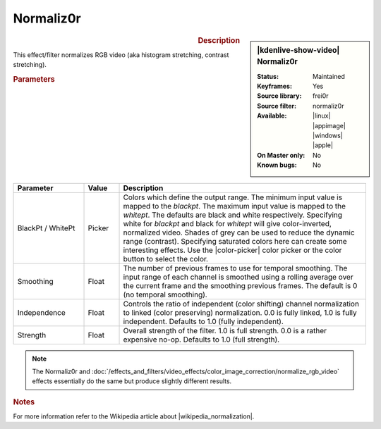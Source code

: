 .. meta::

   :description: Kdenlive Video Effects - Normaliz0r
   :keywords: KDE, Kdenlive, video editor, help, learn, easy, effects, filter, video effects, color and image correction, normaliz0r

   :authors: - Bernd Jordan (https://discuss.kde.org/u/berndmj)

   :license: Creative Commons License SA 4.0


.. |wikipedia_normalization| raw:: html

   <a href="https://en.wikipedia.org/wiki/Normalization_(image_processing)" target="_blank">normalization</a>


Normaliz0r
==========

.. figure:: /images/effects_and_compositions/effects-normaliz0r-2504.webp
   :width: 365px
   :figwidth: 365px
   :align: left
   :alt: effects-normaliz0r-2504.webp

.. sidebar:: |kdenlive-show-video| Normaliz0r

   :**Status**:
      Maintained
   :**Keyframes**:
      Yes
   :**Source library**:
      frei0r
   :**Source filter**:
      normaliz0r
   :**Available**:
      |linux| |appimage| |windows| |apple|
   :**On Master only**:
      No
   :**Known bugs**:
      No

.. rst-class:: clear-both


.. rubric:: Description

This effect/filter normalizes RGB video (aka histogram stretching, contrast stretching).


.. rubric:: Parameters

.. list-table::
   :header-rows: 1
   :width: 100%
   :widths: 20 10 70
   :class: table-wrap

   * - Parameter
     - Value
     - Description
   * - BlackPt / WhitePt
     - Picker
     - Colors which define the output range. The minimum input value is mapped to the *blackpt*. The maximum input value is mapped to the *whitept*. The defaults are black and white respectively. Specifying white for *blackpt* and black for *whitept* will give color-inverted, normalized video. Shades of grey can be used to reduce the dynamic range (contrast). Specifying saturated colors here can create some interesting effects. Use the |color-picker| color picker or the color button to select the color.
   * - Smoothing
     - Float
     - The number of previous frames to use for temporal smoothing. The input range of each channel is smoothed using a rolling average over the current frame and the smoothing previous frames. The default is 0 (no temporal smoothing).
   * - Independence
     - Float
     - Controls the ratio of independent (color shifting) channel normalization to linked (color preserving) normalization. 0.0 is fully linked, 1.0 is fully independent. Defaults to 1.0 (fully independent).
   * - Strength
     - Float
     - Overall strength of the filter. 1.0 is full strength. 0.0 is a rather expensive no-op. Defaults to 1.0 (full strength).

.. rst-class:: clear-both

.. note::
   The Normaliz0r and :doc:`/effects_and_filters/video_effects/color_image_correction/normalize_rgb_video` effects essentially do the same but produce slightly different results.


.. rubric:: Notes

For more information refer to the Wikipedia article about |wikipedia_normalization|.


.. +++++++++++++++++++++++++++++++++++++++++++++++++++++++++++++++++++++++++++++
   Icons used here (remove comment indent to enable them for this document)
   
   .. |linux| image:: /images/icons/linux.png
   :width: 14px
   :alt: Linux
   :class: no-scaled-link

   .. |appimage| image:: /images/icons/kdenlive-appimage_3.svg
   :width: 14px
   :alt: appimage
   :class: no-scaled-link

   .. |windows| image:: /images/icons/windows.png
   :width: 14px
   :alt: Windows
   :class: no-scaled-link

   .. |apple| image:: /images/icons/apple.png
   :width: 14px
   :alt: MacOS
   :class: no-scaled-link

   .. |color-picker| image:: /images/icons/color-picker.svg
   :width: 22px
   :class: no-scaled-link

